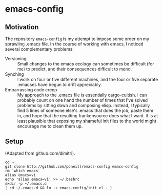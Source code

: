 * emacs-config

** Motivation
The repository =emacs-config= is my attempt to impose some order on my
sprawling .emacs file.  In the course of working with emacs, I noticed
several complementary problems:

- Versioning :: Small changes to the emacs ecology can sometimes be
                difficult (for me) to predict, and their consequences
                difficult to mend.  
- Synching :: I work on four or five different machines, and the four
              or five separate .emacses have begun to drift
              appreciably.
- Embarrassing code creep :: My approach to the .emacs file is
                essentially cargo-cultish.  I can probably count on
                one hand the number of times that I've solved problems
                by sitting down and composing elisp.  Instead, I
                typically find 5 lines of someone else's .emacs that
                does the job, paste them in, and hope that the
                resulting frankensource does what I want.  It is at
                least plausible that exposing my shameful init files
                to the world might encourage me to clean them up.
              
** Setup
   (Adapted from github.com/dimitri).
: cd ~
: git clone http://github.com/poneill/emacs-config emacs-config
: rm `which emacs` 
: alias emacs=vi
: echo 'alias emacs=vi' >> ~/.bashrc
: mkdir -p ~/.emacs.d
: ( cd ~/.emacs.d && ln -s emacs-config/init.el . )
